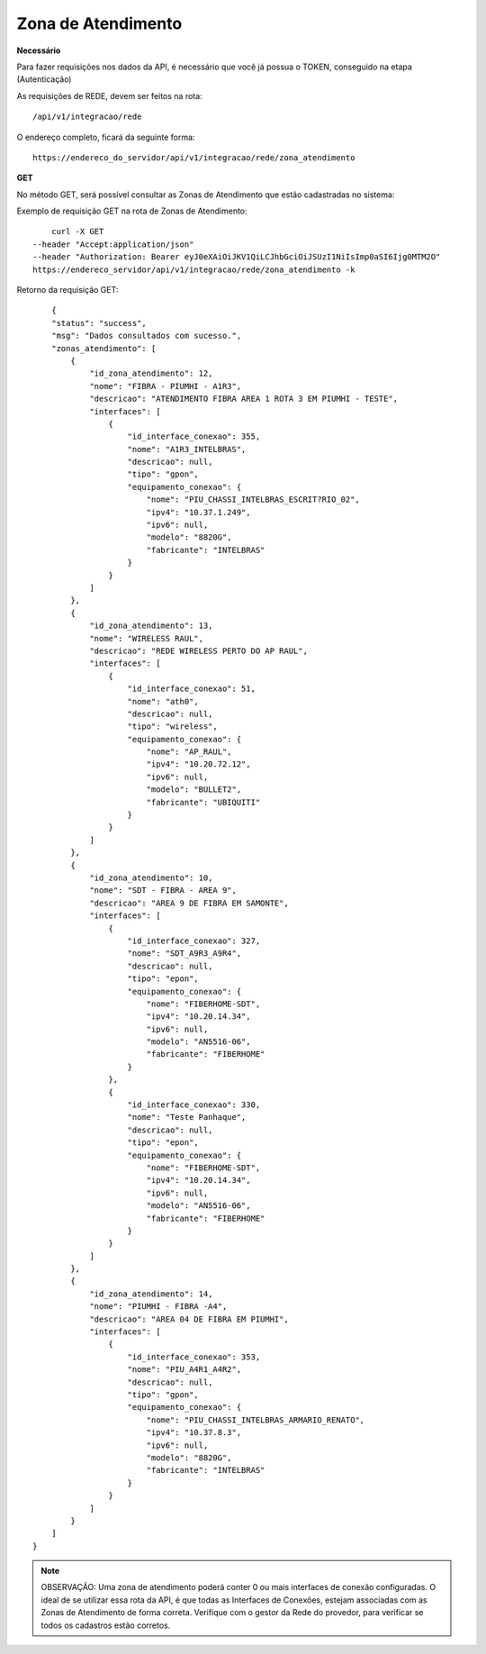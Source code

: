 Zona de Atendimento
============

**Necessário**

Para fazer requisições nos dados da API, é necessário que você já possua o TOKEN, conseguido na etapa (Autenticação)

As requisições de REDE, devem ser feitos na rota::

	/api/v1/integracao/rede

O endereço completo, ficará da seguinte forma::

	https://endereco_do_servidor/api/v1/integracao/rede/zona_atendimento

**GET**

No método GET, será possível consultar as Zonas de Atendimento que estão cadastradas no sistema:

Exemplo de requisição GET na rota de Zonas de Atendimento::

	curl -X GET 
    --header "Accept:application/json"
    --header "Authorization: Bearer eyJ0eXAiOiJKV1QiLCJhbGciOiJSUzI1NiIsImp0aSI6Ijg0MTM2O"
    https://endereco_servidor/api/v1/integracao/rede/zona_atendimento -k 

Retorno da requisição GET::

	{
        "status": "success",
        "msg": "Dados consultados com sucesso.",
        "zonas_atendimento": [
            {
                "id_zona_atendimento": 12,
                "nome": "FIBRA - PIUMHI - A1R3",
                "descricao": "ATENDIMENTO FIBRA AREA 1 ROTA 3 EM PIUMHI - TESTE",
                "interfaces": [
                    {
                        "id_interface_conexao": 355,
                        "nome": "A1R3_INTELBRAS",
                        "descricao": null,
                        "tipo": "gpon",
                        "equipamento_conexao": {
                            "nome": "PIU_CHASSI_INTELBRAS_ESCRIT?RIO_02",
                            "ipv4": "10.37.1.249",
                            "ipv6": null,
                            "modelo": "8820G",
                            "fabricante": "INTELBRAS"
                        }
                    }
                ]
            },
            {
                "id_zona_atendimento": 13,
                "nome": "WIRELESS RAUL",
                "descricao": "REDE WIRELESS PERTO DO AP RAUL",
                "interfaces": [
                    {
                        "id_interface_conexao": 51,
                        "nome": "ath0",
                        "descricao": null,
                        "tipo": "wireless",
                        "equipamento_conexao": {
                            "nome": "AP_RAUL",
                            "ipv4": "10.20.72.12",
                            "ipv6": null,
                            "modelo": "BULLET2",
                            "fabricante": "UBIQUITI"
                        }
                    }
                ]
            },
            {
                "id_zona_atendimento": 10,
                "nome": "SDT - FIBRA - AREA 9",
                "descricao": "AREA 9 DE FIBRA EM SAMONTE",
                "interfaces": [
                    {
                        "id_interface_conexao": 327,
                        "nome": "SDT_A9R3_A9R4",
                        "descricao": null,
                        "tipo": "epon",
                        "equipamento_conexao": {
                            "nome": "FIBERHOME-SDT",
                            "ipv4": "10.20.14.34",
                            "ipv6": null,
                            "modelo": "AN5516-06",
                            "fabricante": "FIBERHOME"
                        }
                    },
                    {
                        "id_interface_conexao": 330,
                        "nome": "Teste Panhaque",
                        "descricao": null,
                        "tipo": "epon",
                        "equipamento_conexao": {
                            "nome": "FIBERHOME-SDT",
                            "ipv4": "10.20.14.34",
                            "ipv6": null,
                            "modelo": "AN5516-06",
                            "fabricante": "FIBERHOME"
                        }
                    }
                ]
            },
            {
                "id_zona_atendimento": 14,
                "nome": "PIUMHI - FIBRA -A4",
                "descricao": "AREA 04 DE FIBRA EM PIUMHI",
                "interfaces": [
                    {
                        "id_interface_conexao": 353,
                        "nome": "PIU_A4R1_A4R2",
                        "descricao": null,
                        "tipo": "gpon",
                        "equipamento_conexao": {
                            "nome": "PIU_CHASSI_INTELBRAS_ARMARIO_RENATO",
                            "ipv4": "10.37.8.3",
                            "ipv6": null,
                            "modelo": "8820G",
                            "fabricante": "INTELBRAS"
                        }
                    }
                ]
            }
        ]
    }

.. note::

    OBSERVAÇÃO: Uma zona de atendimento poderá conter 0 ou mais interfaces de conexão configuradas. O ideal de se utilizar essa rota da API, é que todas as Interfaces de Conexões, estejam associadas com as Zonas de Atendimento de forma correta. Verifique com o gestor da Rede do provedor, para verificar se todos os cadastros estão corretos.